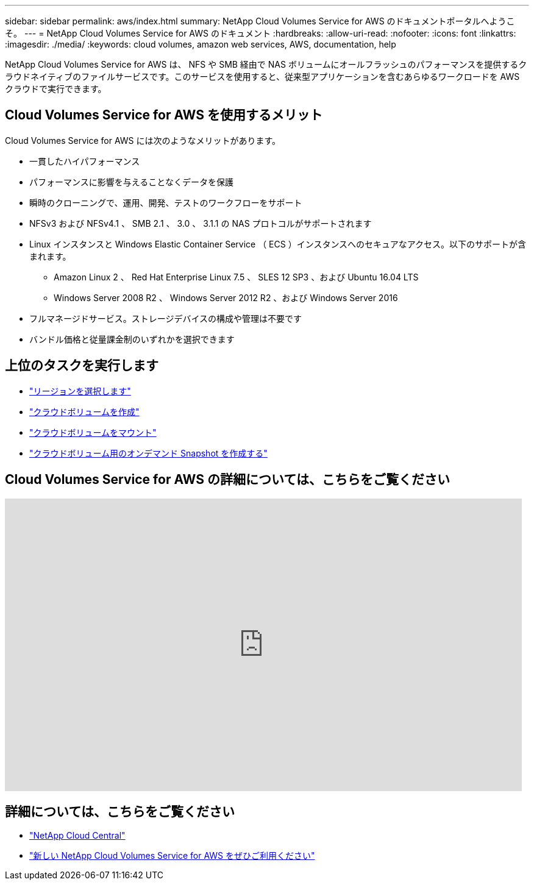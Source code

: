 ---
sidebar: sidebar 
permalink: aws/index.html 
summary: NetApp Cloud Volumes Service for AWS のドキュメントポータルへようこそ。 
---
= NetApp Cloud Volumes Service for AWS のドキュメント
:hardbreaks:
:allow-uri-read: 
:nofooter: 
:icons: font
:linkattrs: 
:imagesdir: ./media/
:keywords: cloud volumes, amazon web services, AWS, documentation, help


[role="lead"]
NetApp Cloud Volumes Service for AWS は、 NFS や SMB 経由で NAS ボリュームにオールフラッシュのパフォーマンスを提供するクラウドネイティブのファイルサービスです。このサービスを使用すると、従来型アプリケーションを含むあらゆるワークロードを AWS クラウドで実行できます。



== Cloud Volumes Service for AWS を使用するメリット

Cloud Volumes Service for AWS には次のようなメリットがあります。

* 一貫したハイパフォーマンス
* パフォーマンスに影響を与えることなくデータを保護
* 瞬時のクローニングで、運用、開発、テストのワークフローをサポート
* NFSv3 および NFSv4.1 、 SMB 2.1 、 3.0 、 3.1.1 の NAS プロトコルがサポートされます
* Linux インスタンスと Windows Elastic Container Service （ ECS ）インスタンスへのセキュアなアクセス。以下のサポートが含まれます。
+
** Amazon Linux 2 、 Red Hat Enterprise Linux 7.5 、 SLES 12 SP3 、および Ubuntu 16.04 LTS
** Windows Server 2008 R2 、 Windows Server 2012 R2 、および Windows Server 2016


* フルマネージドサービス。ストレージデバイスの構成や管理は不要です
* バンドル価格と従量課金制のいずれかを選択できます




== 上位のタスクを実行します

* link:task_selecting_region.html["リージョンを選択します"]
* link:task_creating_cloud_volumes_for_aws.html["クラウドボリュームを作成"]
* link:task_mounting_cloud_volumes_for_aws.html["クラウドボリュームをマウント"]
* link:task_creating_on_demand_snapshots.html["クラウドボリューム用のオンデマンド Snapshot を作成する"]




== Cloud Volumes Service for AWS の詳細については、こちらをご覧ください

video::hL4rosv-iZQ[youtube, width=848,height=480]


== 詳細については、こちらをご覧ください

* https://cloud.netapp.com/home["NetApp Cloud Central"^]
* https://www.netapp.com/us/forms/campaign/register-for-netapp-cloud-volumes-for-aws.aspx?hsCtaTracking=4f67614a-8c97-4c15-bd01-afa38bd31696%7C5e536b53-9371-4ce1-8e38-efda436e592e["新しい NetApp Cloud Volumes Service for AWS をぜひご利用ください"^]

